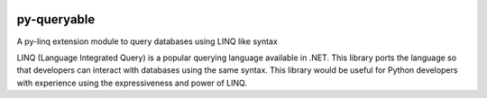 .. image:: https://travis-ci.org/viralogic/py-queryable.svg?branch=master
    :target: https://travis-ci.org/viralogic/py-queryable

.. image:: https://ci.appveyor.com/api/projects/status/at6ub5b9e2wu83s6/branch/master?svg=true
    :target: https://ci.appveyor.com/project/viralogic/py-queryable/branch/master

.. image:: https://coveralls.io/repos/github/viralogic/py-queryable/badge.svg?branch=master
    :target: https://coveralls.io/github/viralogic/py-queryable?branch=master

=============
py-queryable
=============

A py-linq extension module to query databases using LINQ like syntax

LINQ (Language Integrated Query) is a popular querying language available in .NET. This library ports the language so
that developers can interact with databases using the same syntax. This library would be useful for Python developers
with experience using the expressiveness and power of LINQ.
